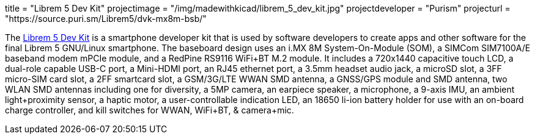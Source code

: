 +++
title = "Librem 5 Dev Kit"
projectimage = "/img/madewithkicad/librem_5_dev_kit.jpg"
projectdeveloper = "Purism"
projecturl = "https://source.puri.sm/Librem5/dvk-mx8m-bsb/"
+++

The link:https://puri.sm/posts/how-we-designed-the-librem-5-dev-kit-with-100-free-software//[Librem 5 Dev Kit] is a smartphone developer kit that is used by software developers to create apps and other software for the final Librem 5 GNU/Linux smartphone.
The baseboard design uses an i.MX 8M System-On-Module (SOM), a SIMCom SIM7100A/E baseband modem mPCIe module, and a RedPine RS9116 WiFi+BT M.2 module.
It includes a 720x1440 capacitive touch LCD, a dual-role capable USB-C port, a Mini-HDMI port, an RJ45 ethernet port, a 3.5mm headset audio jack, a microSD slot, a 3FF micro-SIM card slot, a 2FF smartcard slot, a GSM/3G/LTE WWAN SMD antenna, a GNSS/GPS module and SMD antenna, two WLAN SMD antennas including one for diversity, a 5MP camera, an earpiece speaker, a microphone, a 9-axis IMU, an ambient light+proximity sensor, a haptic motor, a user-controllable indication LED, an 18650 li-ion battery holder for use with an on-board charge controller, and kill switches for WWAN, WiFi+BT, & camera+mic.
